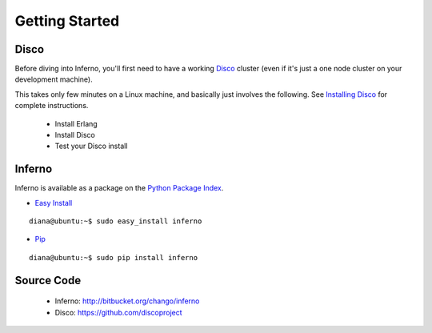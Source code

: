 Getting Started
===============

Disco
-----

Before diving into Inferno, you'll first need to have a working 
`Disco <http://discoproject.org/>`_ cluster (even if it's just a one node 
cluster on your development machine). 

This takes only few minutes on a Linux machine, and basically just involves the
following. See 
`Installing Disco <http://discoproject.org/doc/start/install.htm>`_ 
for complete instructions.

    * Install Erlang
    * Install Disco
    * Test your Disco install

Inferno
-------

Inferno is available as a package on the 
`Python Package Index <http://pypi.python.org/pypi/inferno>`_.

* `Easy Install <http://packages.python.org/distribute/easy_install.html>`_

::

    diana@ubuntu:~$ sudo easy_install inferno
    
* `Pip <http://www.pip-installer.org>`_

::

    diana@ubuntu:~$ sudo pip install inferno

Source Code
-----------

 * Inferno: http://bitbucket.org/chango/inferno
 * Disco: https://github.com/discoproject
